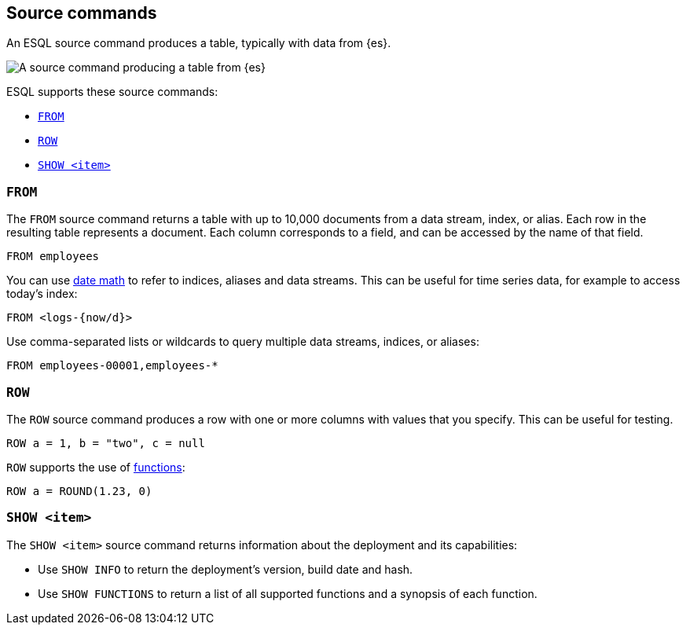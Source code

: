 [[esql-source-commands]]
== Source commands

An ESQL source command produces a table, typically with data from {es}. 

image::images/esql/source-command.svg[A source command producing a table from {es},align="center"]

ESQL supports these source commands:

* <<esql-from>>
* <<esql-row>>
* <<esql-show>>

[[esql-from]]
=== `FROM`

The `FROM` source command returns a table with up to 10,000 documents from a
data stream, index, or alias. Each row in the resulting table represents a
document. Each column corresponds to a field, and can be accessed by the name
of that field.

[source,esql]
----
FROM employees
----

You can use <<api-date-math-index-names,date math>> to refer to indices, aliases
and data streams. This can be useful for time series data, for example to access
today's index:

[source,esql]
----
FROM <logs-{now/d}>
----

Use comma-separated lists or wildcards to query multiple data streams, indices,
or aliases:

[source,esql]
----
FROM employees-00001,employees-*
----

[[esql-row]]
=== `ROW`

The `ROW` source command produces a row with one or more columns with values
that you specify. This can be useful for testing.

[source,esql]
----
ROW a = 1, b = "two", c = null
----

`ROW` supports the use of <<esql-functions,functions>>:

[source,esql]
----
ROW a = ROUND(1.23, 0)
----

[[esql-show]]
=== `SHOW <item>`

The `SHOW <item>` source command returns information about the deployment and
its capabilities:

* Use `SHOW INFO` to return the deployment's version, build date and hash.
* Use `SHOW FUNCTIONS` to return a list of all supported functions and a 
synopsis of each function.

